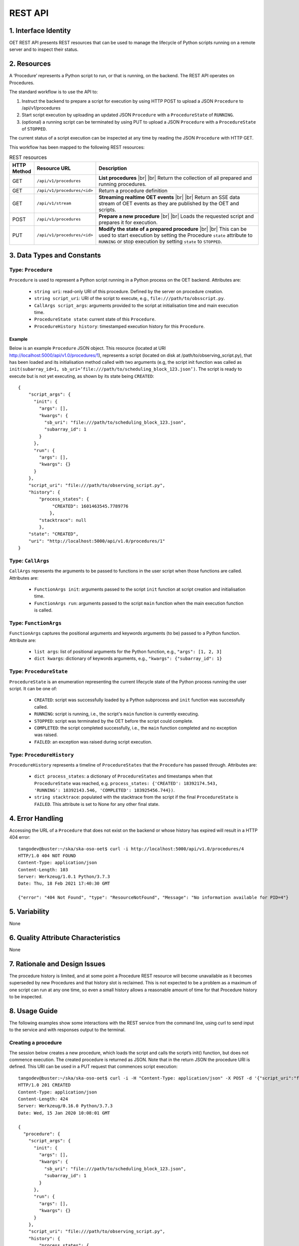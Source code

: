 .. _architecture_module_rest_api:

********
REST API
********

1. Interface Identity
=====================
OET REST API presents REST resources that can be used to manage the lifecycle of Python scripts running on a remote
server and to inspect their status.

2. Resources
============
A ‘Procedure’ represents a Python script to run, or that is running, on the backend. The REST API operates on
Procedures.

The standard workflow is to use the API to:

1. Instruct the backend to prepare a script for execution by using HTTP POST to upload a JSON ``Procedure`` to
   /api/v1/procedures
2. Start script execution by uploading an updated JSON ``Procedure`` with a ``ProcedureState`` of ``RUNNING``.
3. (optional) a running script can be terminated by using PUT to upload a JSON ``Procedure`` with a ``ProcedureState``
   of ``STOPPED``.

The current status of a script execution can be inspected at any time by reading the JSON ``Procedure`` with HTTP GET.

This workflow has been mapped to the following REST resources:

.. list-table:: REST resources
   :widths: 5 15 80
   :header-rows: 1

   * - HTTP Method
     - Resource URL
     - Description
   * - GET
     - ``/api/v1/procedures``
     - **List procedures**
       |br|
       |br|
       Return the collection of all prepared and running procedures.
   * - GET
     - ``/api/v1/procedures/<id>``
     - Return a procedure definition
   * - GET
     - ``/api/v1/stream``
     - **Streaming realtime OET events**
       |br|
       |br|
       Return an SSE data stream of OET events as they are published by the OET and scripts.
   * - POST
     - ``/api/v1/procedures``
     - **Prepare a new procedure**
       |br|
       |br|
       Loads the requested script and prepares it for execution.
   * - PUT
     - ``/api/v1/procedures/<id>``
     - **Modify the state of a prepared procedure**
       |br|
       |br|
       This can be used to start execution by setting the Procedure ``state`` attribute to ``RUNNING`` or stop execution
       by setting ``state`` to ``STOPPED``.



3. Data Types and Constants
===========================

Type: ``Procedure``
-------------------
``Procedure`` is used to represent a Python script running in a Python process on the OET backend. Attributes are:

  * ``string uri``: read-only URI of this procedure. Defined by the server on procedure creation.
  * ``string script_uri``: URI of the script to execute, e.g., ``file:///path/to/obsscript.py``.
  * ``CallArgs script_args``: arguments provided to the script at initialisation time and main execution time.
  * ``ProcedureState state``: current state of this ``Procedure``.
  * ``ProcedureHistory history``: timestamped execution history for this ``Procedure``.

Example
```````
Below is an example ``Procedure`` JSON object. This resource
(located at URI http://localhost:5000/api/v1.0/procedures/1), represents a
script (located on disk at /path/to/observing_script.py), that has been loaded
and its initialisation method called with two arguments (e.g, the script init
function was called as
``init(subarray_id=1, sb_uri=’file:///path/to/scheduling_block_123.json’)``. The
script is ready to execute but is not yet executing, as shown by its state
being ``CREATED``::

    {
        "script_args": {
          "init": {
            "args": [],
            "kwargs": {
              "sb_uri": "file:///path/to/scheduling_block_123.json",
              "subarray_id": 1
            }
          },
          "run": {
            "args": [],
            "kwargs": {}
          }
        },
        "script_uri": "file:///path/to/observing_script.py",
        "history": {
            "process_states": {
                 "CREATED": 1601463545.7789776
                },
            "stacktrace": null
            },
        "state": "CREATED",
        "uri": "http://localhost:5000/api/v1.0/procedures/1"
    }


Type: ``CallArgs``
------------------
``CallArgs`` represents the arguments to be passed to functions in the user script when those functions are called.
Attributes are:

  * ``FunctionArgs init``: arguments passed to the script ``init`` function at script creation and initialisation time.
  * ``FunctionArgs run``: arguments passed to the script ``main`` function when the main execution function is called.

Type: ``FunctionArgs``
----------------------
``FunctionArgs`` captures the positional arguments and keywords arguments (to be) passed to a Python
function. Attribute are:

  * ``list args``: list of positional arguments for the Python function, e.g., ``"args": [1, 2, 3]``
  * ``dict kwargs``: dictionary of keywords arguments, e.g., ``"kwargs": {"subarray_id": 1}``

Type: ``ProcedureState``
------------------------
``ProcedureState`` is an enumeration representing the current lifecycle state of the Python process running the user
script. It can be one of:

  * ``CREATED``: script was successfully loaded by a Python subprocess and ``init`` function was successfully called.
  * ``RUNNING``: script is running, i.e., the script's ``main`` function is currently executing.
  * ``STOPPED``: script was terminated by the OET before the script could complete.
  * ``COMPLETED``: the script completed successfully, i.e., the ``main`` function completed and no exception was raised.
  * ``FAILED``: an exception was raised during script execution.

Type: ``ProcedureHistory``
--------------------------
``ProcedureHistory`` represents a timeline of ``ProcedureStates`` that the ``Procedure`` has passed through. Attributes
are:

  * ``dict process_states``: a dictionary of ``ProcedureStates`` and timestamps when that ``ProcedureState`` was
    reached, e.g. ``process_states: {'CREATED': 18392174.543, 'RUNNING': 18392143.546, 'COMPLETED': 183925456.744})``.
  * ``string stacktrace``: populated with the stacktrace from the script if the final ``ProcedureState`` is ``FAILED``.
    This attribute is set to None for any other final state.


4. Error Handling
=================

Accessing the URL of a ``Procedure`` that does not exist on the backend or whose history has expired will result in a
HTTP 404 error::

    tangodev@buster:~/ska/ska-oso-oet$ curl -i http://localhost:5000/api/v1.0/procedures/4
    HTTP/1.0 404 NOT FOUND
    Content-Type: application/json
    Content-Length: 103
    Server: Werkzeug/1.0.1 Python/3.7.3
    Date: Thu, 18 Feb 2021 17:40:30 GMT

    {"error": "404 Not Found", "type": "ResourceNotFound", "Message": "No information available for PID=4"}


5. Variability
==============
None

6. Quality Attribute Characteristics
====================================
None

7. Rationale and Design Issues
==============================
The procedure history is limited, and at some point a Procedure REST resource will become unavailable as it becomes
superseded by new Procedures and that history slot is reclaimed. This is not expected to be a problem as a maximum of
one script can run at any one time, so even a small history allows a reasonable amount of time for that Procedure
history to be inspected.

8. Usage Guide
==============
The following examples show some interactions with the REST service from the
command line, using curl to send input to the service and with responses
output to the terminal.

Creating a procedure
--------------------
The session below creates a new procedure, which loads the script and calls
the script’s init() function, but does not commence execution. The created
procedure is returned as JSON. Note that in the return JSON the procedure URI
is defined. This URI can be used in a PUT request that commences script
execution::

    tangodev@buster:~/ska/ska-oso-oet$ curl -i -H "Content-Type: application/json" -X POST -d '{"script_uri":"file:///path/to/observing_script.py", "script_args": {"init": { "kwargs": {"subarray_id": 1, "sb_uri": "file:///path/to/scheduling_block_123.json"} } }}' http://localhost:5000/api/v1.0/procedures
    HTTP/1.0 201 CREATED
    Content-Type: application/json
    Content-Length: 424
    Server: Werkzeug/0.16.0 Python/3.7.3
    Date: Wed, 15 Jan 2020 10:08:01 GMT

    {
      "procedure": {
        "script_args": {
          "init": {
            "args": [],
            "kwargs": {
              "sb_uri": "file:///path/to/scheduling_block_123.json",
              "subarray_id": 1
            }
          },
          "run": {
            "args": [],
            "kwargs": {}
          }
        },
        "script_uri": "file:///path/to/observing_script.py",
        "history": {
            "process_states": {
                "CREATED": 1601463545.7789776
                },
            "stacktrace": null
        },
        "state": "CREATED",
        "uri": "http://localhost:5000/api/v1.0/procedures/2"
      }
    }

Listing all procedures
----------------------
The session below lists all procedures, both running and non-running. This
example shows two procedures have been created: procedure #1 that will run
resource_allocation.py, and procedure #2 that will run observing_script.py::

    tangodev@buster:~/ska/ska-oso-oet$ curl -i http://localhost:5000/api/v1.0/procedures
    HTTP/1.0 200 OK
    Content-Type: application/json
    Content-Length: 913
    Server: Werkzeug/0.16.0 Python/3.7.3
    Date: Wed, 15 Jan 2020 10:11:42 GMT

    {
      "procedures": [
        {
          "script_args": {
            "init": {
              "args": [],
              "kwargs": {
                "dishes": [
                  1,
                  2,
                  3
                ]
              }
            },
            "run": {
              "args": [],
              "kwargs": {}
            }
          },
          "script_uri": "file:///path/to/resource_allocation.py",
          "history": {
              "process_states": {
                   "CREATED": 1601463545.7789776
                },
              "stacktrace": null
		  },
          "state": "CREATED",
          "uri": "http://localhost:5000/api/v1.0/procedures/1"
        },
        {
          "script_args": {
            "init": {
              "args": [],
              "kwargs": {
                "sb_uri": "file:///path/to/scheduling_block_123.json",
                "subarray_id": 1
              }
            },
            "run": {
              "args": [],
              "kwargs": {}
            }
          },
          "script_uri": "file:///path/to/observing_script.py",
          "history": {
               "process_states": {
                   "CREATED": 1601463545.7789885
                  },
               "stacktrace": null
          },
          "state": "CREATED",
          "uri": "http://localhost:5000/api/v1.0/procedures/2"
        }
      ]
    }

Listing one procedure
---------------------
A specific procedure can be listed by a GET request to its specific URI. The
session below lists procedure #1::

    tangodev@buster:~/ska/ska-oso-oet$ curl -i http://localhost:5000/api/v1.0/procedures/1
    HTTP/1.0 200 OK
    Content-Type: application/json
    Content-Length: 417
    Server: Werkzeug/0.16.0 Python/3.7.3
    Date: Wed, 15 Jan 2020 10:18:26 GMT

    {
      "procedure": {
        "script_args": {
          "init": {
            "args": [],
            "kwargs": {
              "dishes": [
                1,
                2,
                3
              ]
            }
          },
          "run": {
            "args": [],
            "kwargs": {}
          }
        },
        "script_uri": "file:///path/to/resource_allocation.py",
        "history": {
            "process_states": {
                "CREATED": 1601463545.7789776
                },
            "stacktrace": null
        },
        "state": "CREATED",
        "uri": "http://localhost:5000/api/v1.0/procedures/1"
      }
    }

Starting procedure execution
----------------------------
The signal to begin script execution is to change the state of a procedure to
``RUNNING``. This is achieved with a PUT request to the resource. Any
additional late-binding arguments to pass to the script’s run() function
should be defined in the ‘run’ script_args key.

The example below requests execution of procedure #2, with late binding kw
argument scan_duration=14::

    tangodev@buster:~/ska/ska-oso-oet$ curl -i -H "Content-Type: application/json" -X PUT -d '{"script_args": {"run": {"kwargs": {"scan_duration": 14.0}}}, "state": "RUNNING"}' http://localhost:5000/api/v1.0/procedures/2
    HTTP/1.0 200 OK
    Content-Type: application/json
    Content-Length: 467
    Server: Werkzeug/0.16.0 Python/3.7.3
    Date: Wed, 15 Jan 2020 10:14:06 GMT

    {
      "procedure": {
        "script_args": {
          "init": {
            "args": [],
            "kwargs": {
              "sb_uri": "file:///path/to/scheduling_block_123.json",
              "subarray_id": 1
            }
          },
          "run": {
            "args": [],
            "kwargs": {
              "scan_duration": 14.0
            }
          }
        },
        "script_uri": "file:///path/to/observing_script.py",
        "history": {
            "process_states": {
                "CREATED": 1601463545.7789885,
                "RUNNING": 1601463545.7789997
             },
            "stacktrace": null
        }
        "state": "RUNNING",
        "uri": "http://localhost:5000/api/v1.0/procedures/2"
      }
    }


Terminate process execution
---------------------------
The signal to abort script mid-execution is to change the state of a procedure to
``STOPPED``. This is achieved with a PUT request to the resource. Additional argument
`abort` can be provided in the request which, when true, will execute an abort script
that will send Abort command to the sub-array device. The default value of `abort` is
False. ::

    tangodev@buster:~/ska/ska-oso-oet$ curl -i -H "Content-Type: application/json" -X PUT -d '{"abort": true, "state": "STOPPED"}' http://localhost:5000/api/v1.0/procedures/2
    HTTP/1.0 200 OK
    Content-Type: application/json
    Content-Length: 467
    Server: Werkzeug/0.16.0 Python/3.7.3
    Date: Wed, 15 Jan 2020 10:14:09 GMT
    {"abort_message":"Successfully stopped script with ID 2 and aborted subarray activity "}

Listen to OET events
--------------------
The session below lists all events published by oet scripts. This
example shows two events, #1 request to available procedures #2 get the details of all the created procedures ::

    tangodev@buster:~/ska/ska-oso-oet$ curl -i http://localhost:5000/api/v1.0/stream
    HTTP/1.0 200 OK
    Content-Type: text/event-stream; charset=utf-8
    Connection: close
    Server: Werkzeug/1.0.1 Python/3.7.3
    Date: Mon, 02 Nov 2020 06:57:40 GMT

    data:{"msg_src": "FlaskWorker", "pids": null, "topic": "request.procedure.list"}
    id:1605017762.46912

    data:{"msg_src": "SESWorker", "result": [], "topic": "procedure.pool.list"}
    id:1605017762.46912

    data:{"msg_src": "FlaskWorker", "cmd": {"py/object": "oet.procedure.application.application.PrepareProcessCommand", "script_uri": "file://scripts/eventbus.py", "init_args": {"py/object": "oet.procedure.domain.ProcedureInput", "args": {"py/tuple": []}, "kwargs": {"subarray_id": 1}}}, "topic": "request.procedure.create"}
    id:1605017784.1536236

    data:{"msg_src": "SESWorker", "result": {"py/object": "oet.procedure.application.application.ProcedureSummary", "id": 1, "script_uri": "file://scripts/eventbus.py", "script_args": {"init": {"py/object": "oet.procedure.domain.ProcedureInput", "args": {"py/tuple": []}, "kwargs": {"subarray_id": 1}}, "run": {"py/object": "oet.procedure.domain.ProcedureInput", "args": {"py/tuple": []}, "kwargs": {}}}, "history": {"py/object": "oet.procedure.domain.ProcedureHistory", "process_states": {"py/reduce": [{"py/type": "collections.OrderedDict"}, {"py/tuple": []}, null, null, {"py/tuple": [{"py/tuple": [{"py/reduce": [{"py/type": "oet.procedure.domain.ProcedureState"}, {"py/tuple": [1]}]}, 1605017786.0569353]}]}]}, "stacktrace": null}, "state": {"py/id": 5}}, "topic": "procedure.lifecycle.created"}
    id:1605017784.1536236


.. |br| raw:: html

      <br>
